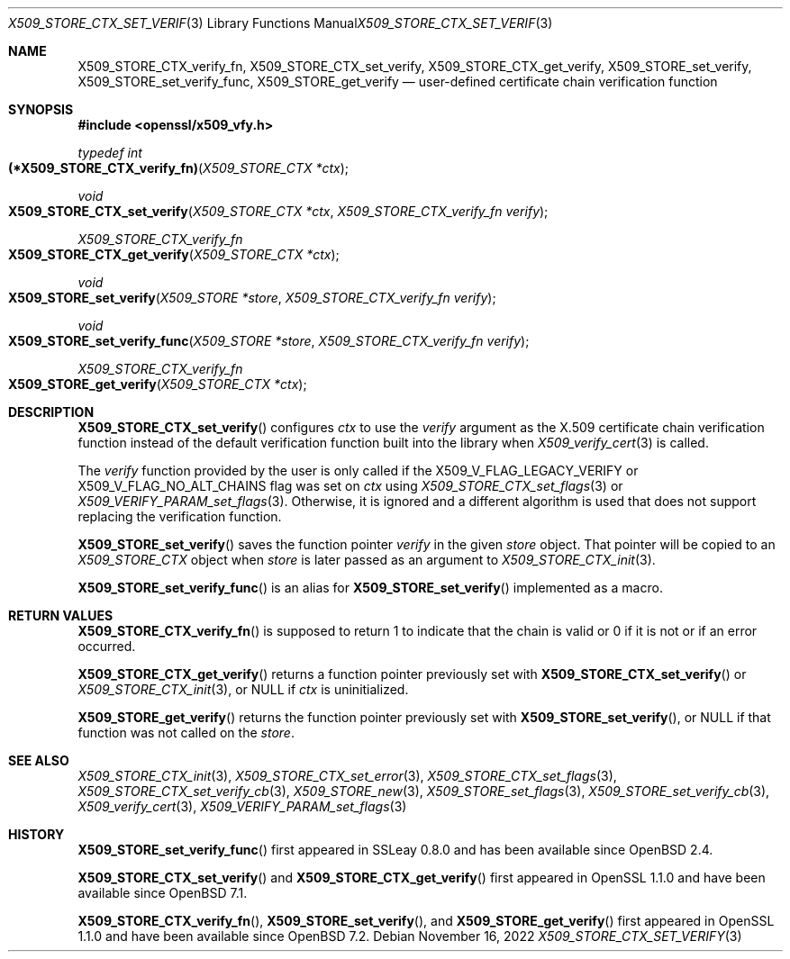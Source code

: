 .\" $OpenBSD: X509_STORE_CTX_set_verify.3,v 1.3 2022/11/16 14:55:40 schwarze Exp $
.\"
.\" Copyright (c) 2021, 2022 Ingo Schwarze <schwarze@openbsd.org>
.\"
.\" Permission to use, copy, modify, and distribute this software for any
.\" purpose with or without fee is hereby granted, provided that the above
.\" copyright notice and this permission notice appear in all copies.
.\"
.\" THE SOFTWARE IS PROVIDED "AS IS" AND THE AUTHOR DISCLAIMS ALL WARRANTIES
.\" WITH REGARD TO THIS SOFTWARE INCLUDING ALL IMPLIED WARRANTIES OF
.\" MERCHANTABILITY AND FITNESS. IN NO EVENT SHALL THE AUTHOR BE LIABLE FOR
.\" ANY SPECIAL, DIRECT, INDIRECT, OR CONSEQUENTIAL DAMAGES OR ANY DAMAGES
.\" WHATSOEVER RESULTING FROM LOSS OF USE, DATA OR PROFITS, WHETHER IN AN
.\" ACTION OF CONTRACT, NEGLIGENCE OR OTHER TORTIOUS ACTION, ARISING OUT OF
.\" OR IN CONNECTION WITH THE USE OR PERFORMANCE OF THIS SOFTWARE.
.\"
.Dd $Mdocdate: November 16 2022 $
.Dt X509_STORE_CTX_SET_VERIFY 3
.Os
.Sh NAME
.Nm X509_STORE_CTX_verify_fn ,
.Nm X509_STORE_CTX_set_verify ,
.Nm X509_STORE_CTX_get_verify ,
.Nm X509_STORE_set_verify ,
.Nm X509_STORE_set_verify_func ,
.Nm X509_STORE_get_verify
.Nd user-defined certificate chain verification function
.Sh SYNOPSIS
.In openssl/x509_vfy.h
.Ft typedef int
.Fo "(*X509_STORE_CTX_verify_fn)"
.Fa "X509_STORE_CTX *ctx"
.Fc
.Ft void
.Fo X509_STORE_CTX_set_verify
.Fa "X509_STORE_CTX *ctx"
.Fa "X509_STORE_CTX_verify_fn verify"
.Fc
.Ft X509_STORE_CTX_verify_fn
.Fo X509_STORE_CTX_get_verify
.Fa "X509_STORE_CTX *ctx"
.Fc
.Ft void
.Fo X509_STORE_set_verify
.Fa "X509_STORE *store"
.Fa "X509_STORE_CTX_verify_fn verify"
.Fc
.Ft void
.Fo X509_STORE_set_verify_func
.Fa "X509_STORE *store"
.Fa "X509_STORE_CTX_verify_fn verify"
.Fc
.Ft X509_STORE_CTX_verify_fn
.Fo X509_STORE_get_verify
.Fa "X509_STORE_CTX *ctx"
.Fc
.Sh DESCRIPTION
.Fn X509_STORE_CTX_set_verify
configures
.Fa ctx
to use the
.Fa verify
argument as the X.509 certificate chain verification function instead
of the default verification function built into the library when
.Xr X509_verify_cert 3
is called.
.Pp
The
.Fa verify
function provided by the user is only called if the
.Dv X509_V_FLAG_LEGACY_VERIFY
or
.Dv X509_V_FLAG_NO_ALT_CHAINS
flag was set on
.Fa ctx
using
.Xr X509_STORE_CTX_set_flags 3
or
.Xr X509_VERIFY_PARAM_set_flags 3 .
Otherwise, it is ignored and a different algorithm is used that does
not support replacing the verification function.
.Pp
.Fn X509_STORE_set_verify
saves the function pointer
.Fa verify
in the given
.Fa store
object.
That pointer will be copied to an
.Vt X509_STORE_CTX
object when
.Fa store
is later passed as an argument to
.Xr X509_STORE_CTX_init 3 .
.Pp
.Fn X509_STORE_set_verify_func
is an alias for
.Fn X509_STORE_set_verify
implemented as a macro.
.Sh RETURN VALUES
.Fn X509_STORE_CTX_verify_fn
is supposed to return 1 to indicate that the chain is valid
or 0 if it is not or if an error occurred.
.Pp
.Fn X509_STORE_CTX_get_verify
returns a function pointer previously set with
.Fn X509_STORE_CTX_set_verify
or
.Xr X509_STORE_CTX_init 3 ,
or
.Dv NULL
if
.Fa ctx
is uninitialized.
.Pp
.Fn X509_STORE_get_verify
returns the function pointer previously set with
.Fn X509_STORE_set_verify ,
or
.Dv NULL
if that function was not called on the
.Fa store .
.Sh SEE ALSO
.Xr X509_STORE_CTX_init 3 ,
.Xr X509_STORE_CTX_set_error 3 ,
.Xr X509_STORE_CTX_set_flags 3 ,
.Xr X509_STORE_CTX_set_verify_cb 3 ,
.Xr X509_STORE_new 3 ,
.Xr X509_STORE_set_flags 3 ,
.Xr X509_STORE_set_verify_cb 3 ,
.Xr X509_verify_cert 3 ,
.Xr X509_VERIFY_PARAM_set_flags 3
.Sh HISTORY
.Fn X509_STORE_set_verify_func
first appeared in SSLeay 0.8.0 and has been available since
.Ox 2.4 .
.Pp
.Fn X509_STORE_CTX_set_verify
and
.Fn X509_STORE_CTX_get_verify
first appeared in OpenSSL 1.1.0 and have been available since
.Ox 7.1 .
.Pp
.Fn X509_STORE_CTX_verify_fn ,
.Fn X509_STORE_set_verify ,
and
.Fn X509_STORE_get_verify
first appeared in OpenSSL 1.1.0 and have been available since
.Ox 7.2 .
